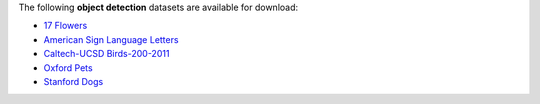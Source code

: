 .. title: Object detection
.. slug: object-detection
.. date: 2022-08-02 16:23:51 UTC+12:00
.. tags: 
.. category: 
.. link: 
.. description: 
.. type: text
.. hidetitle: True

The following **object detection** datasets are available for download:

* `17 Flowers <link://slug/17flowers>`__
* `American Sign Language Letters <link://slug/american-sign-language-letters>`__
* `Caltech-UCSD Birds-200-2011 <link://slug/caltech-ucsd_birds-200-2011>`__
* `Oxford Pets <link://slug/oxford-pets>`__
* `Stanford Dogs <link://slug/stanford-dogs>`__
